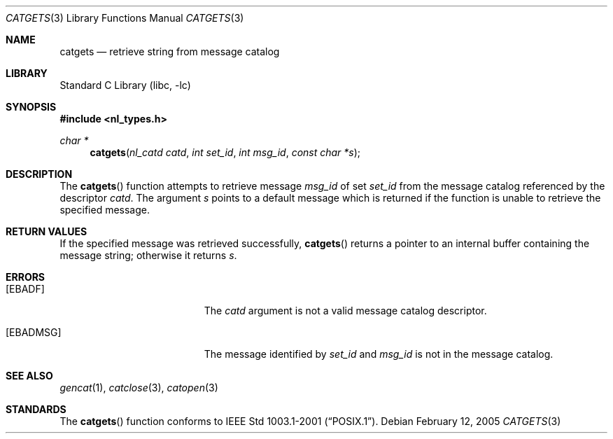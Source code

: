 .\" Copyright (c) 1994 Winning Strategies, Inc.
.\" All rights reserved.
.\"
.\" Redistribution and use in source and binary forms, with or without
.\" modification, are permitted provided that the following conditions
.\" are met:
.\" 1. Redistributions of source code must retain the above copyright
.\"    notice, this list of conditions and the following disclaimer.
.\" 2. Redistributions in binary form must reproduce the above copyright
.\"    notice, this list of conditions and the following disclaimer in the
.\"    documentation and/or other materials provided with the distribution.
.\" 3. All advertising materials mentioning features or use of this software
.\"    must display the following acknowledgement:
.\"      This product includes software developed by Winning Strategies, Inc.
.\" 4. The name of the author may not be used to endorse or promote products
.\"    derived from this software without specific prior written permission.
.\"
.\" THIS SOFTWARE IS PROVIDED BY THE AUTHOR ``AS IS'' AND ANY EXPRESS OR
.\" IMPLIED WARRANTIES, INCLUDING, BUT NOT LIMITED TO, THE IMPLIED WARRANTIES
.\" OF MERCHANTABILITY AND FITNESS FOR A PARTICULAR PURPOSE ARE DISCLAIMED.
.\" IN NO EVENT SHALL THE AUTHOR BE LIABLE FOR ANY DIRECT, INDIRECT,
.\" INCIDENTAL, SPECIAL, EXEMPLARY, OR CONSEQUENTIAL DAMAGES (INCLUDING, BUT
.\" NOT LIMITED TO, PROCUREMENT OF SUBSTITUTE GOODS OR SERVICES; LOSS OF USE,
.\" DATA, OR PROFITS; OR BUSINESS INTERRUPTION) HOWEVER CAUSED AND ON ANY
.\" THEORY OF LIABILITY, WHETHER IN CONTRACT, STRICT LIABILITY, OR TORT
.\" (INCLUDING NEGLIGENCE OR OTHERWISE) ARISING IN ANY WAY OUT OF THE USE OF
.\" THIS SOFTWARE, EVEN IF ADVISED OF THE POSSIBILITY OF SUCH DAMAGE.
.\"
.\" $FreeBSD: releng/10.1/lib/libc/nls/catgets.3 147402 2005-06-15 19:04:04Z ru $
.Dd February 12, 2005
.Dt CATGETS 3
.Os
.Sh NAME
.Nm catgets
.Nd retrieve string from message catalog
.Sh LIBRARY
.Lb libc
.Sh SYNOPSIS
.In nl_types.h
.Ft char *
.Fn catgets "nl_catd catd" "int set_id" "int msg_id" "const char *s"
.Sh DESCRIPTION
The
.Fn catgets
function attempts to retrieve message
.Fa msg_id
of set
.Fa set_id
from the message catalog referenced by the descriptor
.Fa catd .
The argument
.Fa s
points to a default message which is returned if the function
is unable to retrieve the specified message.
.Sh RETURN VALUES
If the specified message was retrieved successfully,
.Fn catgets
returns a pointer to an internal buffer containing the message string;
otherwise it returns
.Fa s .
.Sh ERRORS
.Bl -tag -width Er
.It Bq Er EBADF
The
.Fa catd
argument is not a valid message catalog descriptor.
.It Bq Er EBADMSG
The message identified by
.Fa set_id
and
.Fa msg_id
is not in the message catalog.
.El
.Sh SEE ALSO
.Xr gencat 1 ,
.Xr catclose 3 ,
.Xr catopen 3
.Sh STANDARDS
The
.Fn catgets
function conforms to
.St -p1003.1-2001 .
